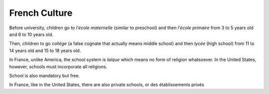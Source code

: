 French Culture 
==============

Before university, children go to *l'école maternelle* (similar to preschool) and 
then *l'école primaire* from 3 to 5 years old and 6 to 10 years old. 

Then, children to go *collége* (a false cognate that actually means middle school) 
and then *lycée* (high school) from 11 to 14 years old and 15 to 18 years old. 

In France, unlike America, the school system is *laïque* which means no form of 
religion whatsoever. In the United States, however, schools must incorporate all 
religions. 

School is also mandatory but free. 

In France, like in the United States, there are also private schools, or des établissements privés 
